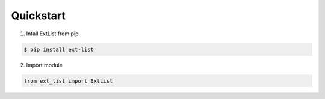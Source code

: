Quickstart
----------
1. Intall ExtList from pip.

.. code:: shell

   $ pip install ext-list

2. Import module

.. code:: python

   from ext_list import ExtList
